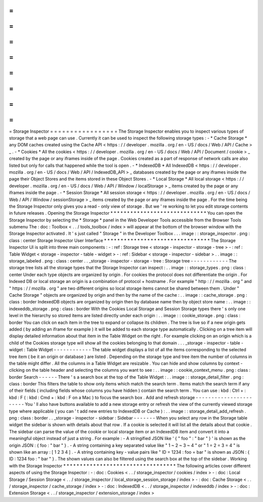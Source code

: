 =
=
=
=
=
=
=
=
=
=
=
=
=
=
=
=
=
Storage
Inspector
=
=
=
=
=
=
=
=
=
=
=
=
=
=
=
=
=
The
Storage
Inspector
enables
you
to
inspect
various
types
of
storage
that
a
web
page
can
use
.
Currently
it
can
be
used
to
inspect
the
following
storage
types
:
-
*
Cache
Storage
*
any
DOM
caches
created
using
the
Cache
API
<
https
:
/
/
developer
.
mozilla
.
org
/
en
-
US
/
docs
/
Web
/
API
/
Cache
>
_
.
-
*
Cookies
*
All
the
cookies
<
https
:
/
/
developer
.
mozilla
.
org
/
en
-
US
/
docs
/
Web
/
API
/
Document
/
cookie
>
_
created
by
the
page
or
any
iframes
inside
of
the
page
.
Cookies
created
as
a
part
of
response
of
network
calls
are
also
listed
but
only
for
calls
that
happened
while
the
tool
is
open
.
-
*
IndexedDB
*
All
IndexedDB
<
https
:
/
/
developer
.
mozilla
.
org
/
en
-
US
/
docs
/
Web
/
API
/
IndexedDB_API
>
_
databases
created
by
the
page
or
any
iframes
inside
the
page
their
Object
Stores
and
the
items
stored
in
these
Object
Stores
.
-
*
Local
Storage
*
All
local
storage
<
https
:
/
/
developer
.
mozilla
.
org
/
en
-
US
/
docs
/
Web
/
API
/
Window
/
localStorage
>
_
items
created
by
the
page
or
any
iframes
inside
the
page
.
-
*
Session
Storage
*
All
session
storage
<
https
:
/
/
developer
.
mozilla
.
org
/
en
-
US
/
docs
/
Web
/
API
/
Window
/
sessionStorage
>
_
items
created
by
the
page
or
any
iframes
inside
the
page
.
For
the
time
being
the
Storage
Inspector
only
gives
you
a
read
-
only
view
of
storage
.
But
we
'
re
working
to
let
you
edit
storage
contents
in
future
releases
.
Opening
the
Storage
Inspector
*
*
*
*
*
*
*
*
*
*
*
*
*
*
*
*
*
*
*
*
*
*
*
*
*
*
*
*
*
You
can
open
the
Storage
Inspector
by
selecting
the
*
Storage
*
panel
in
the
Web
Developer
Tools
accessible
from
the
Browser
Tools
submenu
The
:
doc
:
Toolbox
<
.
.
/
tools_toolbox
/
index
>
will
appear
at
the
bottom
of
the
browser
window
with
the
Storage
Inspector
activated
.
It
'
s
just
called
"
Storage
"
in
the
Developer
Toolbox
.
.
.
image
:
:
storage_inspector
.
png
:
class
:
center
Storage
Inspector
User
Interface
*
*
*
*
*
*
*
*
*
*
*
*
*
*
*
*
*
*
*
*
*
*
*
*
*
*
*
*
*
*
*
*
The
Storage
Inspector
UI
is
split
into
three
main
components
:
-
:
ref
:
Storage
tree
<
storage
-
inspector
-
storage
-
tree
>
-
:
ref
:
Table
Widget
<
storage
-
inspector
-
table
-
widget
>
-
:
ref
:
Sidebar
<
storage
-
inspector
-
sidebar
>
.
.
image
:
:
storage_labeled
.
png
:
class
:
center
.
.
_storage
-
inspector
-
storage
-
tree
:
Storage
tree
-
-
-
-
-
-
-
-
-
-
-
-
The
storage
tree
lists
all
the
storage
types
that
the
Storage
Inspector
can
inspect
:
.
.
image
:
:
storage_types
.
png
:
class
:
center
Under
each
type
objects
are
organized
by
origin
.
For
cookies
the
protocol
does
not
differentiate
the
origin
.
For
Indexed
DB
or
local
storage
an
origin
is
a
combination
of
protocol
+
hostname
.
For
example
"
http
:
/
/
mozilla
.
org
"
and
"
https
:
/
/
mozilla
.
org
"
are
two
different
origins
so
local
storage
items
cannot
be
shared
between
them
.
Under
"
Cache
Storage
"
objects
are
organized
by
origin
and
then
by
the
name
of
the
cache
:
.
.
image
:
:
cache_storage
.
png
:
class
:
border
IndexedDB
objects
are
organized
by
origin
then
by
database
name
then
by
object
store
name
:
.
.
image
:
:
indexeddb_storage
.
png
:
class
:
border
With
the
Cookies
Local
Storage
and
Session
Storage
types
there
'
s
only
one
level
in
the
hierarchy
so
stored
items
are
listed
directly
under
each
origin
:
.
.
image
:
:
cookie_storage
.
png
:
class
:
border
You
can
click
on
each
item
in
the
tree
to
expand
or
collapse
its
children
.
The
tree
is
live
so
if
a
new
origin
gets
added
(
by
adding
an
iframe
for
example
)
it
will
be
added
to
each
storage
type
automatically
.
Clicking
on
a
tree
item
will
display
detailed
information
about
that
item
in
the
Table
Widget
on
the
right
.
For
example
clicking
on
an
origin
which
is
a
child
of
the
Cookies
storage
type
will
show
all
the
cookies
belonging
to
that
domain
.
.
.
_storage
-
inspector
-
table
-
widget
:
Table
Widget
-
-
-
-
-
-
-
-
-
-
-
-
The
table
widget
displays
a
list
of
all
the
items
corresponding
to
the
selected
tree
item
(
be
it
an
origin
or
database
)
are
listed
.
Depending
on
the
storage
type
and
tree
item
the
number
of
columns
in
the
table
might
differ
.
All
the
columns
in
a
Table
Widget
are
resizable
.
You
can
hide
and
show
columns
by
context
-
clicking
on
the
table
header
and
selecting
the
columns
you
want
to
see
:
.
.
image
:
:
cookie_context_menu
.
png
:
class
:
border
Search
-
-
-
-
-
-
There
'
s
a
search
box
at
the
top
of
the
Table
Widget
:
.
.
image
:
:
storage_detail_filter
.
png
:
class
:
border
This
filters
the
table
to
show
only
items
which
match
the
search
term
.
Items
match
the
search
term
if
any
of
their
fields
(
including
fields
whose
columns
you
have
hidden
)
contain
the
search
term
.
You
can
use
:
kbd
:
Ctrl
+
:
kbd
:
F
(
:
kbd
:
Cmd
+
:
kbd
:
F
on
a
Mac
)
to
focus
the
search
box
.
Add
and
refresh
storage
-
-
-
-
-
-
-
-
-
-
-
-
-
-
-
-
-
-
-
-
-
-
-
You
'
ll
also
have
buttons
available
to
add
a
new
storage
entry
or
refresh
the
view
of
the
currently
viewed
storage
type
where
applicable
(
you
can
'
t
add
new
entries
to
IndexedDB
or
Cache
)
:
.
.
image
:
:
storage_detail_add_refresh
.
png
:
class
:
border
.
.
_storage
-
inspector
-
sidebar
:
Sidebar
-
-
-
-
-
-
-
When
you
select
any
row
in
the
Storage
table
widget
the
sidebar
is
shown
with
details
about
that
row
.
If
a
cookie
is
selected
it
will
list
all
the
details
about
that
cookie
.
The
sidebar
can
parse
the
value
of
the
cookie
or
local
storage
item
or
an
IndexedDB
item
and
convert
it
into
a
meaningful
object
instead
of
just
a
string
.
For
example
:
-
A
stringified
JSON
like
'
{
"
foo
"
:
"
bar
"
}
'
is
shown
as
the
origin
JSON
:
{
foo
:
"
bar
"
}
.
-
A
string
containing
a
key
separated
value
like
"
1
~
2
~
3
~
4
"
or
"
1
=
2
=
3
=
4
"
is
shown
like
an
array
:
[
1
2
3
4
]
.
-
A
string
containing
key
-
value
pairs
like
"
ID
=
1234
:
foo
=
bar
"
is
shown
as
JSON
:
{
ID
:
1234
foo
:
"
bar
"
}
.
The
shown
values
can
also
be
filtered
using
the
search
box
at
the
top
of
the
sidebar
.
Working
with
the
Storage
Inspector
*
*
*
*
*
*
*
*
*
*
*
*
*
*
*
*
*
*
*
*
*
*
*
*
*
*
*
*
*
*
*
*
*
*
The
following
articles
cover
different
aspects
of
using
the
Storage
Inspector
:
-
:
doc
:
Cookies
<
.
.
/
storage_inspector
/
cookies
/
index
>
-
:
doc
:
Local
Storage
/
Session
Storage
<
.
.
/
storage_inspector
/
local_storage_session_storage
/
index
>
-
:
doc
:
Cache
Storage
<
.
.
/
storage_inspector
/
cache_storage
/
index
>
-
:
doc
:
IndexedDB
<
.
.
/
storage_inspector
/
indexeddb
/
index
>
-
:
doc
:
Extension
Storage
<
.
.
/
storage_inspector
/
extension_storage
/
index
>
